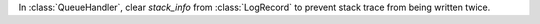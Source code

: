 In :class:`QueueHandler`, clear `stack_info` from :class:`LogRecord` to
prevent stack trace from being written twice.
